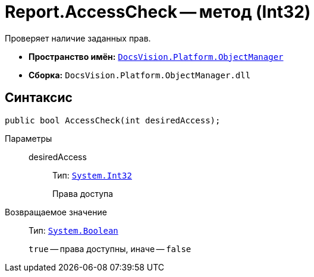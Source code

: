 = Report.AccessCheck -- метод (Int32)

Проверяет наличие заданных прав.

* *Пространство имён:* `xref:api/DocsVision/Platform/ObjectManager/ObjectManager_NS.adoc[DocsVision.Platform.ObjectManager]`
* *Сборка:* `DocsVision.Platform.ObjectManager.dll`

== Синтаксис

[source,csharp]
----
public bool AccessCheck(int desiredAccess);
----

Параметры::
desiredAccess:::
Тип: `http://msdn.microsoft.com/ru-ru/library/system.int32.aspx[System.Int32]`
+
Права доступа

Возвращаемое значение::
Тип: `http://msdn.microsoft.com/ru-ru/library/system.boolean.aspx[System.Boolean]`
+
`true` -- права доступны, иначе -- `false`
